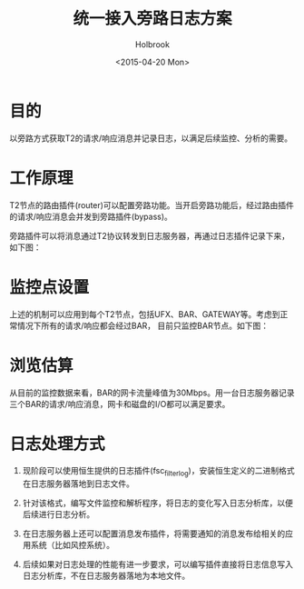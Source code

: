 #+TITLE: 统一接入旁路日志方案
#+DATE: <2015-04-20 Mon>
#+AUTHOR: Holbrook

* 目的

以旁路方式获取T2的请求/响应消息并记录日志，以满足后续监控、分析的需要。

* 工作原理

T2节点的路由插件(router)可以配置旁路功能。当开启旁路功能后，经过路由插件的请求/响应消息会并发到旁路插件(bypass)。

旁路插件可以将消息通过T2协议转发到日志服务器，再通过日志插件记录下来，如下图：


[[./t2_bybass_plugin.png]]


* 监控点设置

上述的机制可以应用到每个T2节点，包括UFX、BAR、GATEWAY等。考虑到正常情况下所有的请求/响应都会经过BAR，
目前只监控BAR节点。如下图：

[[./t2_bybass_nodes.png]]

* 浏览估算

从目前的监控数据来看，BAR的网卡流量峰值为30Mbps。用一台日志服务器记录三个BAR的请求/响应消息，网卡和磁盘的I/O都可以满足要求。

* 日志处理方式

1. 现阶段可以使用恒生提供的日志插件(fsc_filter_log)，安装恒生定义的二进制格式在日志服务器落地到日志文件。

2. 针对该格式，编写文件监控和解析程序，将日志的变化写入日志分析库，以便后续进行日志分析。

3. 在日志服务器上还可以配置消息发布插件，将需要通知的消息发布给相关的应用系统（比如风控系统）。

4. 后续如果对日志处理的性能有进一步要求，可以编写插件直接将日志信息写入日志分析库，不在日志服务器落地为本地文件。

